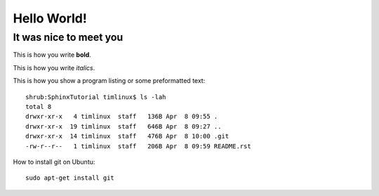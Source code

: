 Hello World!
============

It was nice to meet you
-----------------------

This is how you write **bold**.

This is how you write *italics*.

This is how you show a program listing or some preformatted text::

    shrub:SphinxTutorial timlinux$ ls -lah
    total 8
    drwxr-xr-x   4 timlinux  staff   136B Apr  8 09:55 .
    drwxr-xr-x  19 timlinux  staff   646B Apr  8 09:27 ..
    drwxr-xr-x  14 timlinux  staff   476B Apr  8 10:00 .git
    -rw-r--r--   1 timlinux  staff   206B Apr  8 09:59 README.rst


How to install git on Ubuntu::

    sudo apt-get install git

